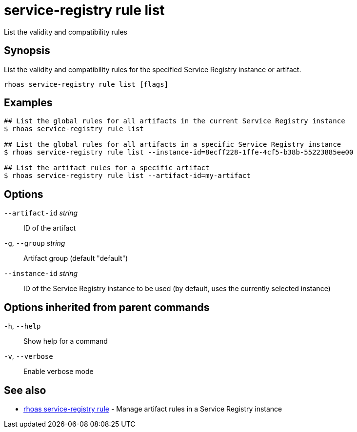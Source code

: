ifdef::env-github,env-browser[:context: cmd]
[id='ref-service-registry-rule-list_{context}']
= service-registry rule list

[role="_abstract"]
List the validity and compatibility rules

[discrete]
== Synopsis

List the validity and compatibility rules for the specified Service Registry instance or artifact.

....
rhoas service-registry rule list [flags]
....

[discrete]
== Examples

....
## List the global rules for all artifacts in the current Service Registry instance
$ rhoas service-registry rule list

## List the global rules for all artifacts in a specific Service Registry instance
$ rhoas service-registry rule list --instance-id=8ecff228-1ffe-4cf5-b38b-55223885ee00

## List the artifact rules for a specific artifact
$ rhoas service-registry rule list --artifact-id=my-artifact

....

[discrete]
== Options

      `--artifact-id` _string_::   ID of the artifact
  `-g`, `--group` _string_::       Artifact group (default "default")
      `--instance-id` _string_::   ID of the Service Registry instance to be used (by default, uses the currently selected instance)

[discrete]
== Options inherited from parent commands

  `-h`, `--help`::      Show help for a command
  `-v`, `--verbose`::   Enable verbose mode

[discrete]
== See also


 
* link:{path}#ref-rhoas-service-registry-rule_{context}[rhoas service-registry rule]	 - Manage artifact rules in a Service Registry instance

